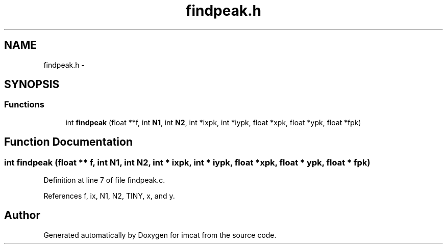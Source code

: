 .TH "findpeak.h" 3 "23 Dec 2003" "imcat" \" -*- nroff -*-
.ad l
.nh
.SH NAME
findpeak.h \- 
.SH SYNOPSIS
.br
.PP
.SS "Functions"

.in +1c
.ti -1c
.RI "int \fBfindpeak\fP (float **f, int \fBN1\fP, int \fBN2\fP, int *ixpk, int *iypk, float *xpk, float *ypk, float *fpk)"
.br
.in -1c
.SH "Function Documentation"
.PP 
.SS "int findpeak (float ** f, int N1, int N2, int * ixpk, int * iypk, float * xpk, float * ypk, float * fpk)"
.PP
Definition at line 7 of file findpeak.c.
.PP
References f, ix, N1, N2, TINY, x, and y.
.SH "Author"
.PP 
Generated automatically by Doxygen for imcat from the source code.
